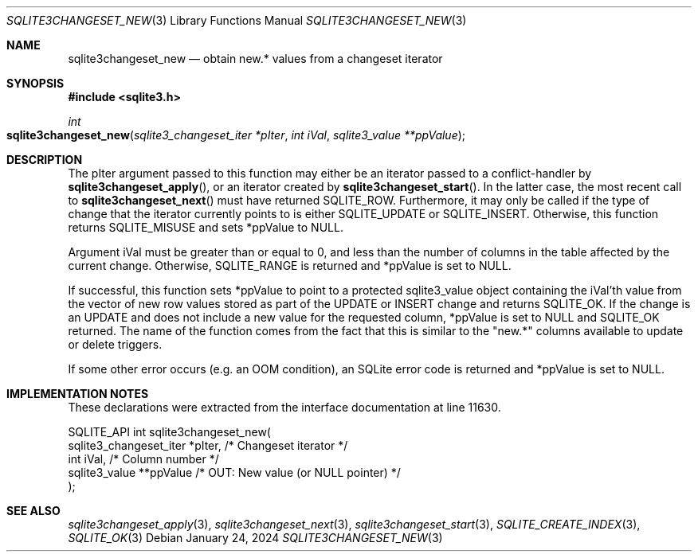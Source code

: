 .Dd January 24, 2024
.Dt SQLITE3CHANGESET_NEW 3
.Os
.Sh NAME
.Nm sqlite3changeset_new
.Nd obtain new.* values from a changeset iterator
.Sh SYNOPSIS
.In sqlite3.h
.Ft int
.Fo sqlite3changeset_new
.Fa "sqlite3_changeset_iter *pIter"
.Fa "int iVal"
.Fa "sqlite3_value **ppValue"
.Fc
.Sh DESCRIPTION
The pIter argument passed to this function may either be an iterator
passed to a conflict-handler by
.Fn sqlite3changeset_apply ,
or an iterator created by
.Fn sqlite3changeset_start .
In the latter case, the most recent call to
.Fn sqlite3changeset_next
must have returned SQLITE_ROW.
Furthermore, it may only be called if the type of change that the iterator
currently points to is either SQLITE_UPDATE or SQLITE_INSERT.
Otherwise, this function returns SQLITE_MISUSE and sets
*ppValue to NULL.
.Pp
Argument iVal must be greater than or equal to 0, and less than the
number of columns in the table affected by the current change.
Otherwise, SQLITE_RANGE is returned and *ppValue is set
to NULL.
.Pp
If successful, this function sets *ppValue to point to a protected
sqlite3_value object containing the iVal'th value from the vector of
new row values stored as part of the UPDATE or INSERT change and returns
SQLITE_OK.
If the change is an UPDATE and does not include a new value for the
requested column, *ppValue is set to NULL and SQLITE_OK returned.
The name of the function comes from the fact that this is similar to
the "new.*" columns available to update or delete triggers.
.Pp
If some other error occurs (e.g. an OOM condition), an SQLite error
code is returned and *ppValue is set to NULL.
.Sh IMPLEMENTATION NOTES
These declarations were extracted from the
interface documentation at line 11630.
.Bd -literal
SQLITE_API int sqlite3changeset_new(
  sqlite3_changeset_iter *pIter,  /* Changeset iterator */
  int iVal,                       /* Column number */
  sqlite3_value **ppValue         /* OUT: New value (or NULL pointer) */
);
.Ed
.Sh SEE ALSO
.Xr sqlite3changeset_apply 3 ,
.Xr sqlite3changeset_next 3 ,
.Xr sqlite3changeset_start 3 ,
.Xr SQLITE_CREATE_INDEX 3 ,
.Xr SQLITE_OK 3
